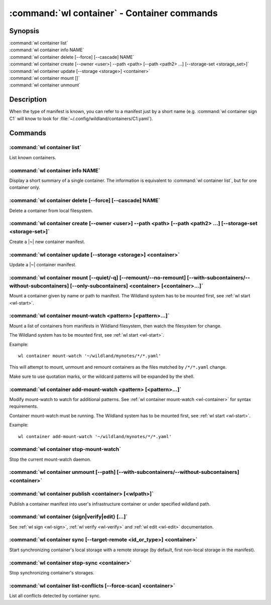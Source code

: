 .. program:: wl-container
.. _wl-container:

********************************************
:command:`wl container` - Container commands
********************************************

Synopsis
========

| :command:`wl container list`
| :command:`wl container info NAME`
| :command:`wl container delete [--force] [--cascade] NAME`
| :command:`wl container create [--owner <user>] --path <path> [--path <path2> ...] [--storage-set <storage_set>]`
| :command:`wl container update [--storage <storage>] <container>`
| :command:`wl container mount []`
| :command:`wl container unmount`

Description
===========

.. todo::

   Write some general info about containers.

When the type of manifest is known, you can refer to a manifest just by a short
name (e.g. :command:`wl container sign C1` will know to look for
:file:`~/.config/wildland/containers/C1.yaml`).

Commands
========

.. program:: wl-container-list
.. _wl-container-list:

:command:`wl container list`
----------------------------

List known containers.

.. program:: wl-container-info
.. _wl-container-info:

:command:`wl container info NAME`
---------------------------------------------------------

Display a short summary of a single container. The information is equivalent to
:command:`wl container list`, but for one container only.

.. program:: wl-container-delete
.. _wl-container-delete:

:command:`wl container delete [--force] [--cascade] NAME`
---------------------------------------------------------

Delete a container from local filesystem.

.. option:: --force, -f

   Delete even if the container refers to local storage manifests.

.. option:: --cascade

   Delete together with all local storage manifests.

.. program:: wl-container-create
.. _wl-container-create:

:command:`wl container create [--owner <user>] --path <path> [--path <path2> ...] [--storage-set <storage-set>]`
----------------------------------------------------------------------------------------------------------------

Create a |~| new container manifest.

.. option:: --path <path>

   The paths under which the container will be mounted.

.. option:: --owner <user>, --user <user>

   The owner of the container. The ``--user`` alias is deprecated.

   .. todo:: Write the config name for default user.

.. option:: --title <title>

    Title of the container. Used when generating paths based on categories.

.. option:: --category </path/to/category>

    Category to use in generating paths. Requires --title. May be provided multiple times.

.. option:: -u, --update-user

   Add the container to the user manifest.

.. option:: -n, --no-update-user

   Don't add the container to the user manifest. This is the default.

.. option:: --storage-set <storage_set>, --set

   Create storages for a container with a given storage-set.

.. option:: --local-dir <local_dir>

    Local directory to be passed to storage templates as a parameter. Requires --storage-set.

.. option:: --default-storage-set

    Use default storage set for the user, if available.

.. option:: --no-default-storage-set

    Do not use default storage set for the user, even if available.


.. program:: wl-container-update
.. _wl-container-update:

:command:`wl container update [--storage <storage>] <container>`
----------------------------------------------------------------

Update a |~| container manifest.

.. option:: --storage <storage>

   The storage to use.

   This option can be repeated.

.. program:: wl-container-mount
.. _wl-container-mount:

:command:`wl container mount [--quiet/-q] [--remount/--no-remount] [--with-subcontainers/--without-subcontainers] [--only-subcontainers] <container> [<container>...]`
----------------------------------------------------------------------------------------------------------------------------------------------------------------------

Mount a container given by name or path to manifest. The Wildland system has to
be mounted first, see :ref:`wl start <wl-start>`.

.. option:: -r, --remount

   Replace the container currently mounted, if any. The container is identified
   by its first path.

.. option:: -n, --no-remount

   Don't replace existing container. If the container is already mounted, the
   command will fail. This is the default.

.. option:: -s, --save

   Add the containers to ``default-containers`` in configuration file, so
   that they will be mounted at startup.

.. option:: -w, --with-subcontainers

    Mount the subcontainers of those containers. Subcontainers are mounted recursively (i.e. if
    any subcontainers provide own set of subcontainers, mount those too). This is the default.

.. option:: -W, --without-subcontainers

   Do not mount the subcontainers of those containers.

.. option:: -b, --only-subcontainers

   If container contains any subcontainers then mount just the subcontainers and skip mounting
   the container's storage itself.

.. option:: -q, --quiet

   Do not list all the containers to be mounted, useful for a containers with a
   lot of subcontainers.

.. program:: wl-container-mount-watch
.. _wl-container-mount-watch:

:command:`wl container mount-watch <pattern> [<pattern>...]`
------------------------------------------------------------

Mount a list of containers from manifests in Wildland filesystem, then watch
the filesystem for change.

The Wildland system has to be mounted first, see :ref:`wl start <wl-start>`.

Example::

    wl container mount-watch '~/wildland/mynotes/*/*.yaml'

This will attempt to mount, unmount and remount containers as the files matched
by ``/*/*.yaml`` change.

Make sure to use quotation marks, or the wildcard patterns will be expanded
by the shell.


.. program:: wl-container-add-mount-watch
.. _wl-container-add-mount-watch:

:command:`wl container add-mount-watch <pattern> [<pattern>...]`
----------------------------------------------------------------

Modify mount-watch to watch for additional patterns. See
:ref:`wl container mount-watch <wl-container>` for syntax requirements.

Container mount-watch must be running. The Wildland system has to be mounted first,
see :ref:`wl start <wl-start>`.

Example::

    wl container add-mount-watch '~/wildland/mynotes/*/*.yaml'


.. program:: wl-container-stop-mount-watch
.. _wl-container-stop-mount-watch:

:command:`wl container stop-mount-watch`
----------------------------------------

Stop the current mount-watch daemon.


.. program:: wl-container-unmount
.. _wl-container-unmount:

:command:`wl container unmount [--path] [--with-subcontainers/--without-subcontainers] <container>`
---------------------------------------------------------------------------------------------------

.. option:: --path <path>

   Mount path to search for.

.. option:: -w, --with-subcontainers

    Unmount the subcontainers of those containers. Subcontainers are unmounted recursively (i.e. if
    any subcontainer provides own set of subcontainers, unmount those too). This is the default.

.. option:: -W, --without-subcontainers

   Do not unmount the subcontainers of those containers.

.. program:: wl-container-publish
.. _wl-container-publish:

:command:`wl container publish <container> [<wlpath>]`
------------------------------------------------------

Publish a container manifest into user's infrastructure container or under specified wildland path.

.. _wl-container-sign:
.. _wl-container-verify:
.. _wl-container-edit:

:command:`wl container {sign|verify|edit} [...]`
------------------------------------------------------

See :ref:`wl sign <wl-sign>`, :ref:`wl verify <wl-verify>`
and :ref:`wl edit <wl-edit>` documentation.

.. program:: wl-container-sync
.. _wl-container-sync:

:command:`wl container sync [--target-remote <id_or_type>] <container>`
-----------------------------------------------------------------------

Start synchronizing container's local storage with a remote storage (by default, first non-local
storage in the manifest).

.. option:: --target-remote <id_or_type>

   Specify which remote storage should be synced; can be specified as a backend-id or as storage
   type (e.g. 's3'). The choice will be saved in config and used as default in future container
   syncs.


.. program:: wl-container-stop-sync
.. _wl-container-stop-sync:

:command:`wl container stop-sync <container>`
---------------------------------------------

Stop synchronizing container's storages.


.. program:: wl-container-list-conflicts
.. _wl-container-list-conflicts:

:command:`wl container list-conflicts [--force-scan] <container>`
-----------------------------------------------------------------

List all conflicts detected by container sync.

.. option:: --force-scan

   Force checking all files in all storages and their hashes. Can be slow and bandwidth-intensive.
